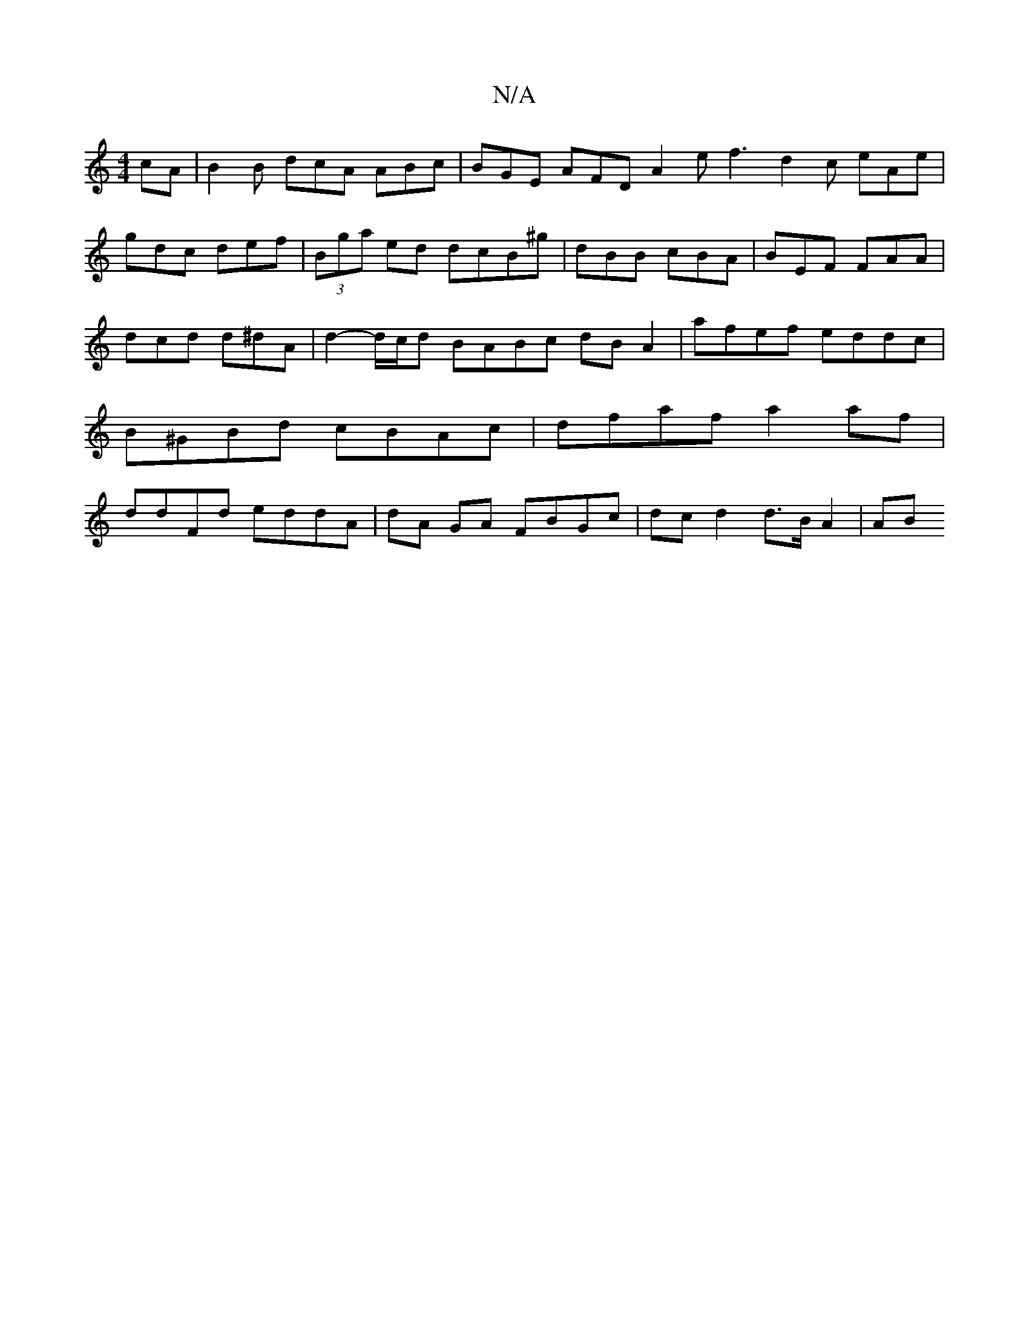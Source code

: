 X:1
T:N/A
M:4/4
R:N/A
K:Cmajor
cA | B2 B dcA ABc | BGE AFD A2e f3 d2c eAe|gdc def|(3Bga ed dcB^g | dBB cBA | BEF FAA | dcd d^dA | d2- d/c/d BABc dB A2|afef eddc | B^GBd cBAc | dfaf a2 af | ddFd eddA | dA GA FBGc | dc d2 d>B A2 | AB